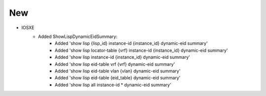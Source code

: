 --------------------------------------------------------------------------------
                                New
--------------------------------------------------------------------------------

* IOSXE
    * Added ShowLispDynamicEidSummary:
        * Added 'show lisp {lisp_id} instance-id {instance_id} dynamic-eid summary'
        * Added 'show lisp locator-table {vrf} instance-id {instance_id} dynamic-eid summary'
        * Added 'show lisp instance-id {instance_id} dynamic-eid summary'
        * Added 'show lisp eid-table vrf {vrf} dynamic-eid summary'
        * Added 'show lisp eid-table vlan {vlan} dynamic-eid summary'
        * Added 'show lisp eid-table {eid_table} dynamic-eid summary'
        * Added 'show lisp all instance-id * dynamic-eid summary'
